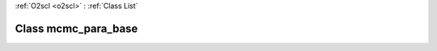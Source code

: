 :ref:`O2scl <o2scl>` : :ref:`Class List`

.. _mcmc_para_base:

Class mcmc_para_base
====================

.. doxygenclass:: o2scl::mcmc_para_base
